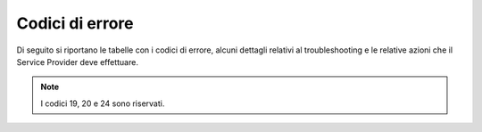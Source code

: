 .. _codicierrori:

================
Codici di errore
================

Di seguito si riportano le tabelle con i codici di errore, alcuni dettagli relativi al troubleshooting e le relative azioni che il Service Provider deve effettuare. 

.. csv-table:: Autenticazione corretta
   :file: media/codici-errori-autenticazione-corretta.csv
   :header-rows: 1
   :widths: 1 1

.. csv-table:: Anomalie di sistema
   :file: media\codici-errori-anomalie-sistema.csv
   :header-rows: 1
   :widths: 1 1 1

.. raw:: latex 

    \newpage

.. csv-table:: Anomalie di binding
   :file: media\codici-errori-anomalie-binding.csv
   :class: longtable
   :header-rows: 1
   :widths: 1 1 1 1 1 1 

.. raw:: latex 

    \newpage

.. csv-table:: Anomalie della richiesta - codici 7,8,9
   :file: media\codici-errori-anomalie-richiesta-7-8-9.csv
   :class: longtable
   :header-rows: 1
   :widths: 1 1 1 1

.. raw:: latex 

    \newpage

.. csv-table:: Anomalie della richiesta - codici 10,11,12
   :file: media\codici-errori-anomalie-richiesta-10-11-12.csv
   :class: longtable
   :header-rows: 1
   :widths: 1 1 1 1

.. raw:: latex 

    \newpage

.. csv-table:: Anomalie della richiesta - codici 13,14,15
   :file: media\codici-errori-anomalie-richiesta-13-14-15.csv
   :class: longtable
   :header-rows: 1
   :widths: 1 1 1 1

.. raw:: latex 

    \newpage

.. csv-table:: Anomalie della richiesta - codici 16,17,18
   :file: media\codici-errori-anomalie-richiesta-16-17-18.csv
   :class: longtable
   :header-rows: 1
   :widths: 1 1 1 1

.. raw:: latex 

    \newpage

.. csv-table:: Anomalie utente
   :file: media\codici-errori-anomalie-utente.csv
   :class: longtable
   :header-rows: 1
   :widths: 1 1 1 1 1


.. note::
    I codici 19, 20 e 24 sono riservati.
